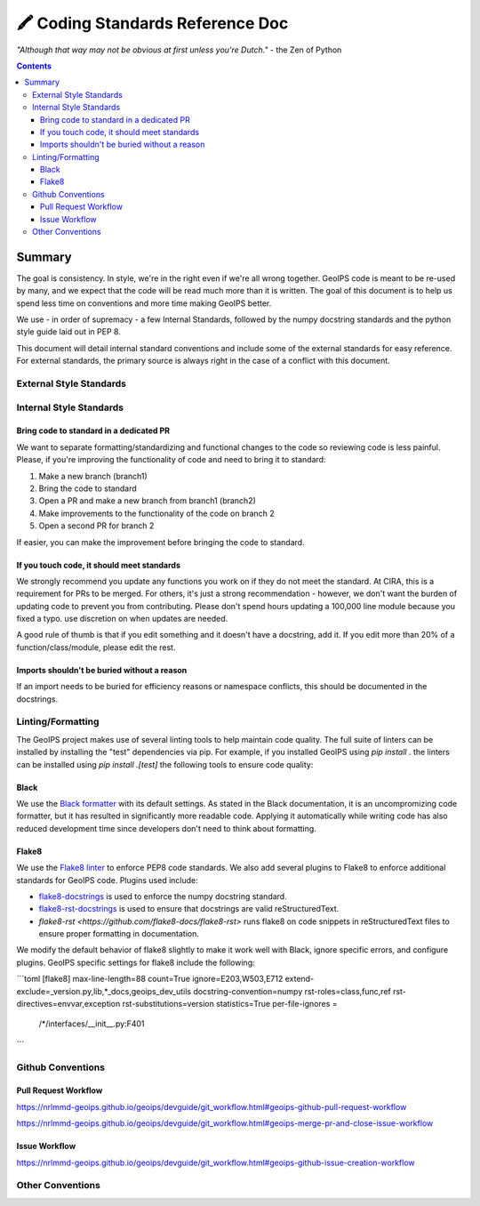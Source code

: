 =================================
🖍️ Coding Standards Reference Doc
=================================

*"Although that way may not be obvious at first unless you're Dutch."*
- the Zen of Python


.. contents::

Summary
=======

The goal is consistency. In style, we're in the right even if we're all wrong together.
GeoIPS code is meant to be re-used by many, and we expect that the code will be read
much more than it is written. The goal of this document is to help us spend less time
on conventions and more time making GeoIPS better.

We use - in order of supremacy - a few Internal Standards, followed by the numpy
docstring standards and the python style guide laid out in PEP 8.

This document will detail internal standard conventions and include some of the external
standards for easy reference. For external standards, the primary source is always
right in the case of a conflict with this document.

External Style Standards
------------------------

Internal Style Standards
-------------------------

Bring code to standard in a dedicated PR
~~~~~~~~~~~~~~~~~~~~~~~~~~~~~~~~~~~~~~~~

We want to separate formatting/standardizing and functional changes to the code so
reviewing code is less painful. Please, if you're improving the functionality of code
and need to bring it to standard:

1. Make a new branch (branch1)
2. Bring the code to standard
3. Open a PR and make a new branch from branch1 (branch2)
4. Make improvements to the functionality of the code on branch 2
5. Open a second PR for branch 2

If easier, you can make the improvement before bringing the code to standard.

If you touch code, it should meet standards
~~~~~~~~~~~~~~~~~~~~~~~~~~~~~~~~~~~~~~~~~~~

We strongly recommend you update any functions you work on
if they do not meet the standard. At CIRA, this is a requirement for
PRs to be merged. For others, it's just a strong recommendation -
however, we don't want the burden of updating code to prevent you from contributing.
Please don't spend hours updating a 100,000 line module because you fixed a typo.
use discretion on when updates are needed.

A good rule of thumb is that if you edit something and it doesn't have a docstring,
add it. If you edit more than 20% of a function/class/module, please edit the rest.

Imports shouldn't be buried without a reason
~~~~~~~~~~~~~~~~~~~~~~~~~~~~~~~~~~~~~~~~~~~~

If an import needs to be buried for efficiency reasons or namespace conflicts,
this should be documented in the docstrings.


Linting/Formatting
-------------------

The GeoIPS project makes use of several linting tools to help maintain code quality. The
full suite of linters can be installed by installing the "test" dependencies via pip.
For example, if you installed GeoIPS using `pip install .` the linters can be installed
using `pip install .[test]` the following tools to ensure code quality:

Black
~~~~~
We use the `Black formatter <https://github.com/psf/black>`_ with its default
settings. As stated in the Black documentation, it is an uncompromizing code
formatter, but it has resulted in significantly more readable code. Applying it
automatically while writing code has also reduced development time since
developers don't need to think about formatting.

Flake8
~~~~~~
We use the `Flake8 linter <https://flake8.pycqa.org/en/latest/>`_ to enforce
PEP8 code standards. We also add several plugins to Flake8 to enforce additional
standards for GeoIPS code. Plugins used include:

- `flake8-docstrings <https://github.com/pycqa/flake8-docstrings>`_ is used to enforce
  the numpy docstring standard.
- `flake8-rst-docstrings <https://github.com/peterjc/flake8-rst-docstrings>`_ is
  used to ensure that docstrings are valid reStructuredText.
- `flake8-rst <https://github.com/flake8-docs/flake8-rst>` runs flake8 on code
  snippets in reStructuredText files to ensure proper formatting in
  documentation.

We modify the default behavior of flake8 slightly to make it work well with Black,
ignore specific errors, and configure plugins. GeoIPS specific settings for
flake8 include the following:

```toml
[flake8]
max-line-length=88
count=True
ignore=E203,W503,E712
extend-exclude=_version.py,lib,*_docs,geoips_dev_utils
docstring-convention=numpy
rst-roles=class,func,ref
rst-directives=envvar,exception
rst-substitutions=version
statistics=True
per-file-ignores =
  /*/interfaces/__init__.py:F401
```

Github Conventions
------------------

Pull Request Workflow
~~~~~~~~~~~~~~~~~~~~~

`https://nrlmmd-geoips.github.io/geoips/devguide/git_workflow.html#geoips-github-pull-request-workflow <https://nrlmmd-geoips.github.io/geoips/devguide/git_workflow.html#geoips-github-pull-request-workflow>`__

`https://nrlmmd-geoips.github.io/geoips/devguide/git_workflow.html#geoips-merge-pr-and-close-issue-workflow <https://nrlmmd-geoips.github.io/geoips/devguide/git_workflow.html#geoips-merge-pr-and-close-issue-workflow>`__

Issue Workflow
~~~~~~~~~~~~~~

`https://nrlmmd-geoips.github.io/geoips/devguide/git_workflow.html#geoips-github-issue-creation-workflow <https://nrlmmd-geoips.github.io/geoips/devguide/git_workflow.html#geoips-github-issue-creation-workflow>`__

Other Conventions
-----------------
